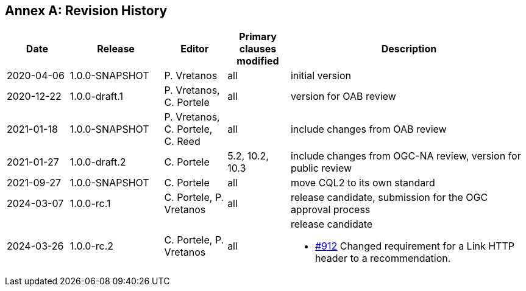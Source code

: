 [appendix]
:appendix-caption: Annex
== Revision History

[cols="12,18,12,12,46a",options="header"]
|===
|Date |Release |Editor | Primary clauses modified |Description
|2020-04-06 |1.0.0-SNAPSHOT |P. Vretanos |all |initial version
|2020-12-22 |1.0.0-draft.1 |P. Vretanos, C. Portele |all |version for OAB review
|2021-01-18 |1.0.0-SNAPSHOT |P. Vretanos, C. Portele, C. Reed |all |include changes from OAB review
|2021-01-27 |1.0.0-draft.2 |C. Portele |5.2, 10.2, 10.3 |include changes from OGC-NA review, version for public review
|2021-09-27 |1.0.0-SNAPSHOT |C. Portele |all |move CQL2 to its own standard
|2024-03-07 |1.0.0-rc.1 |C. Portele, P. Vretanos |all |release candidate, submission for the OGC approval process 
|2024-03-26 |1.0.0-rc.2 |C. Portele, P. Vretanos |all |release candidate

* https://github.com/opengeospatial/ogcapi-features/pull/912[#912] Changed requirement for a Link HTTP header to a recommendation.
|===
